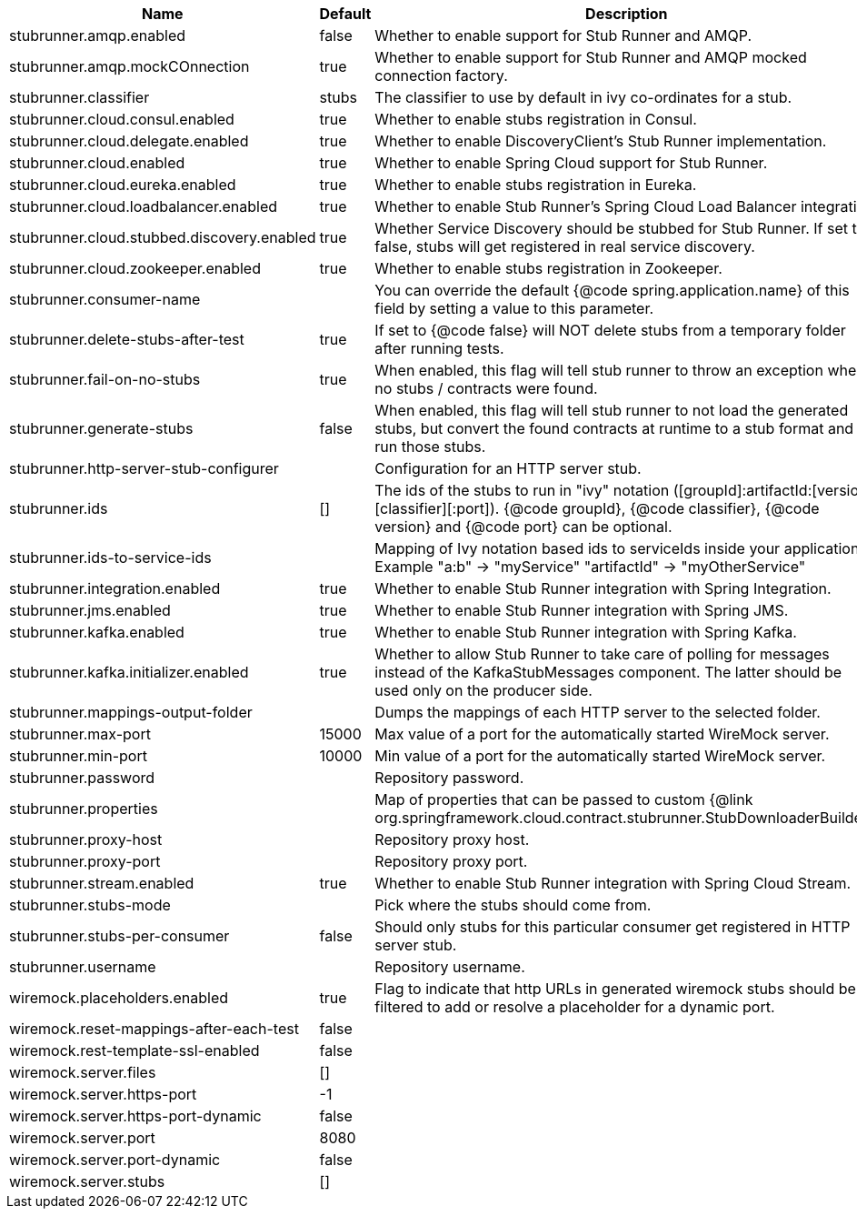 |===
|Name | Default | Description

|stubrunner.amqp.enabled | false | Whether to enable support for Stub Runner and AMQP.
|stubrunner.amqp.mockCOnnection | true | Whether to enable support for Stub Runner and AMQP mocked connection factory.
|stubrunner.classifier | stubs | The classifier to use by default in ivy co-ordinates for a stub.
|stubrunner.cloud.consul.enabled | true | Whether to enable stubs registration in Consul.
|stubrunner.cloud.delegate.enabled | true | Whether to enable DiscoveryClient's Stub Runner implementation.
|stubrunner.cloud.enabled | true | Whether to enable Spring Cloud support for Stub Runner.
|stubrunner.cloud.eureka.enabled | true | Whether to enable stubs registration in Eureka.
|stubrunner.cloud.loadbalancer.enabled | true | Whether to enable Stub Runner's Spring Cloud Load Balancer integration.
|stubrunner.cloud.stubbed.discovery.enabled | true | Whether Service Discovery should be stubbed for Stub Runner. If set to false, stubs will get registered in real service discovery.
|stubrunner.cloud.zookeeper.enabled | true | Whether to enable stubs registration in Zookeeper.
|stubrunner.consumer-name |  | You can override the default {@code spring.application.name} of this field by setting a value to this parameter.
|stubrunner.delete-stubs-after-test | true | If set to {@code false} will NOT delete stubs from a temporary folder after running tests.
|stubrunner.fail-on-no-stubs | true | When enabled, this flag will tell stub runner to throw an exception when no stubs / contracts were found.
|stubrunner.generate-stubs | false | When enabled, this flag will tell stub runner to not load the generated stubs, but convert the found contracts at runtime to a stub format and run those stubs.
|stubrunner.http-server-stub-configurer |  | Configuration for an HTTP server stub.
|stubrunner.ids | [] | The ids of the stubs to run in "ivy" notation ([groupId]:artifactId:[version]:[classifier][:port]). {@code groupId}, {@code classifier}, {@code version} and {@code port} can be optional.
|stubrunner.ids-to-service-ids |  | Mapping of Ivy notation based ids to serviceIds inside your application. Example "a:b" -> "myService" "artifactId" -> "myOtherService"
|stubrunner.integration.enabled | true | Whether to enable Stub Runner integration with Spring Integration.
|stubrunner.jms.enabled | true | Whether to enable Stub Runner integration with Spring JMS.
|stubrunner.kafka.enabled | true | Whether to enable Stub Runner integration with Spring Kafka.
|stubrunner.kafka.initializer.enabled | true | Whether to allow Stub Runner to take care of polling for messages instead of the KafkaStubMessages component. The latter should be used only on the producer side.
|stubrunner.mappings-output-folder |  | Dumps the mappings of each HTTP server to the selected folder.
|stubrunner.max-port | 15000 | Max value of a port for the automatically started WireMock server.
|stubrunner.min-port | 10000 | Min value of a port for the automatically started WireMock server.
|stubrunner.password |  | Repository password.
|stubrunner.properties |  | Map of properties that can be passed to custom {@link org.springframework.cloud.contract.stubrunner.StubDownloaderBuilder}.
|stubrunner.proxy-host |  | Repository proxy host.
|stubrunner.proxy-port |  | Repository proxy port.
|stubrunner.stream.enabled | true | Whether to enable Stub Runner integration with Spring Cloud Stream.
|stubrunner.stubs-mode |  | Pick where the stubs should come from.
|stubrunner.stubs-per-consumer | false | Should only stubs for this particular consumer get registered in HTTP server stub.
|stubrunner.username |  | Repository username.
|wiremock.placeholders.enabled | true | Flag to indicate that http URLs in generated wiremock stubs should be filtered to add or resolve a placeholder for a dynamic port.
|wiremock.reset-mappings-after-each-test | false | 
|wiremock.rest-template-ssl-enabled | false | 
|wiremock.server.files | [] | 
|wiremock.server.https-port | -1 | 
|wiremock.server.https-port-dynamic | false | 
|wiremock.server.port | 8080 | 
|wiremock.server.port-dynamic | false | 
|wiremock.server.stubs | [] | 

|===

